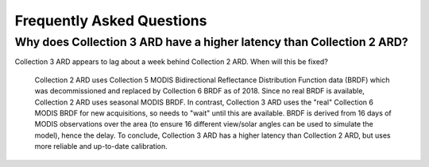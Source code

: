 
============================
 Frequently Asked Questions
============================


.. based on a conversation in Slack on <2021-07-06 Tue>

Why does Collection 3 ARD have a higher latency than Collection 2 ARD?
======================================================================

Collection 3 ARD appears to lag about a week behind Collection 2 ARD. When will this be fixed?

    Collection 2 ARD uses Collection 5 MODIS Bidirectional Reflectance Distribution Function 
    data (BRDF) which was decommissioned and replaced by Collection 6 BRDF as of 2018. Since 
    no real BRDF is available, Collection 2 ARD uses seasonal MODIS BRDF. In contrast, 
    Collection 3 ARD uses the "real" Collection 6 MODIS BRDF for new acquisitions, so needs 
    to "wait" until this are available. BRDF is derived from 16 days of MODIS observations 
    over the area (to ensure 16 different view/solar angles can be used to simulate the model), 
    hence the delay. To conclude, Collection 3 ARD has a higher latency than Collection 2 ARD, 
    but uses more reliable and up-to-date calibration.
